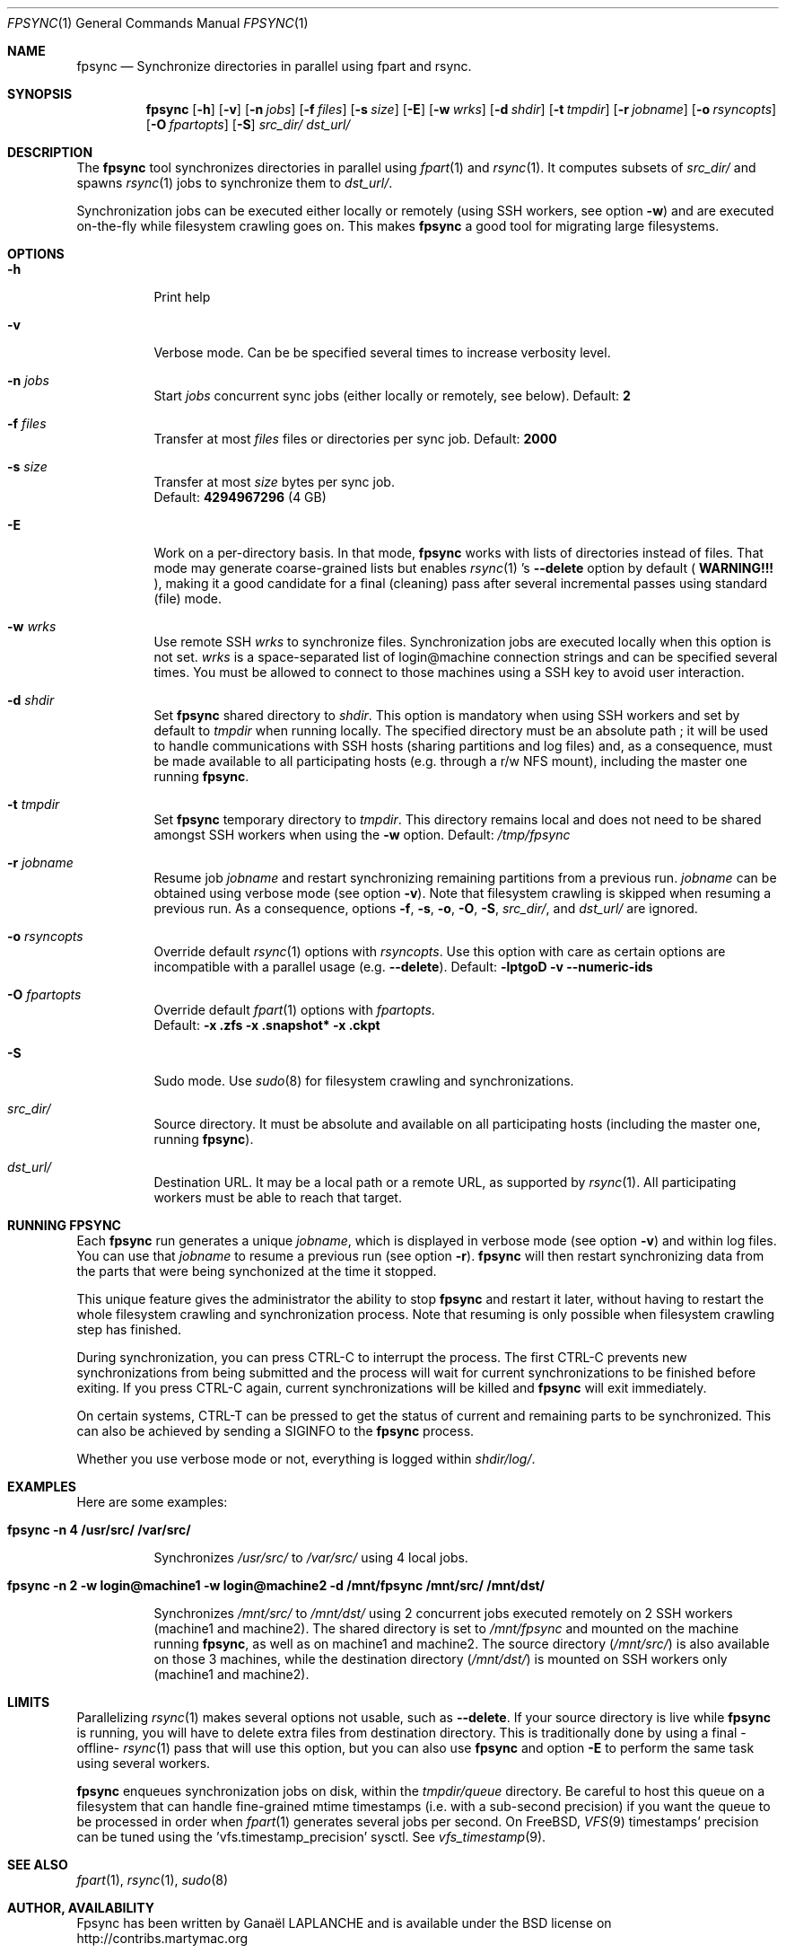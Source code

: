 .\" Copyright (c) 2017 Ganael LAPLANCHE <ganael.laplanche@martymac.org>
.\" All rights reserved.
.\"
.\" Redistribution and use in source and binary forms, with or without
.\" modification, are permitted provided that the following conditions
.\" are met:
.\" 1. Redistributions of source code must retain the above copyright
.\"    notice, this list of conditions and the following disclaimer.
.\" 2. Redistributions in binary form must reproduce the above copyright
.\"    notice, this list of conditions and the following disclaimer in the
.\"    documentation and/or other materials provided with the distribution.
.\"
.\" THIS SOFTWARE IS PROVIDED BY THE AUTHORS AND CONTRIBUTORS ``AS IS'' AND
.\" ANY EXPRESS OR IMPLIED WARRANTIES, INCLUDING, BUT NOT LIMITED TO, THE
.\" IMPLIED WARRANTIES OF MERCHANTABILITY AND FITNESS FOR A PARTICULAR PURPOSE
.\" ARE DISCLAIMED.  IN NO EVENT SHALL THE AUTHORS OR CONTRIBUTORS BE LIABLE
.\" FOR ANY DIRECT, INDIRECT, INCIDENTAL, SPECIAL, EXEMPLARY, OR CONSEQUENTIAL
.\" DAMAGES (INCLUDING, BUT NOT LIMITED TO, PROCUREMENT OF SUBSTITUTE GOODS
.\" OR SERVICES; LOSS OF USE, DATA, OR PROFITS; OR BUSINESS INTERRUPTION)
.\" HOWEVER CAUSED AND ON ANY THEORY OF LIABILITY, WHETHER IN CONTRACT, STRICT
.\" LIABILITY, OR TORT (INCLUDING NEGLIGENCE OR OTHERWISE) ARISING IN ANY WAY
.\" OUT OF THE USE OF THIS SOFTWARE, EVEN IF ADVISED OF THE POSSIBILITY OF
.\" SUCH DAMAGE.
.\"
.Dd January 27, 2015
.Dt FPSYNC 1
.Os
.Sh NAME
.Nm fpsync
.Nd Synchronize directories in parallel using fpart and rsync.
.Sh SYNOPSIS
.Nm
.Op Fl h
.Op Fl v
.Op Fl n Ar jobs
.Op Fl f Ar files
.Op Fl s Ar size
.Op Fl E
.Op Fl w Ar wrks
.Op Fl d Ar shdir
.Op Fl t Ar tmpdir
.Op Fl r Ar jobname
.Op Fl o Ar rsyncopts
.Op Fl O Ar fpartopts
.Op Fl S
.Pa src_dir/
.Pa dst_url/
.Sh DESCRIPTION
The
.Nm
tool synchronizes directories in parallel using
.Xr fpart 1
and
.Xr rsync 1 .
It computes subsets of
.Pa src_dir/
and spawns
.Xr rsync 1
jobs to synchronize them to
.Pa dst_url/ .
.sp
Synchronization jobs can be executed either locally or remotely (using SSH
workers, see option
.Fl w )
and are executed on-the-fly while filesystem crawling goes on. This makes
.Nm
a good tool for migrating large filesystems.
.Sh OPTIONS
.Bl -tag -width indent
.It Fl h
Print help
.It Fl v
Verbose mode. Can be be specified several times to increase verbosity level.
.It Ic -n Ar jobs
Start
.Ar jobs
concurrent sync jobs (either locally or remotely, see below). Default:
.Sy 2
.It Ic -f Ar files
Transfer at most
.Ar files
files or directories per sync job. Default:
.Sy 2000
.It Ic -s Ar size
Transfer at most
.Ar size
bytes per sync job.
.br
Default:
.Sy 4294967296
(4 GB)
.It Fl E
Work on a per-directory basis. In that mode,
.Nm
works with lists of directories instead of files. That mode may generate
coarse-grained lists but enables
.Xr rsync 1 's
.Cm --delete
option by default (
.Sy WARNING!!!
), making it a good candidate for a final (cleaning) pass after several
incremental passes using standard (file) mode.
.It Ic -w Ar wrks
Use remote SSH
.Ar wrks
to synchronize files. Synchronization jobs are executed locally when this option
is not set.
.Ar wrks
is a space-separated list of login@machine connection strings and can be
specified several times. You must be allowed to connect to those machines
using a SSH key to avoid user interaction.
.It Ic -d Ar shdir
Set
.Nm
shared directory to
.Ar shdir .
This option is mandatory when using SSH workers and set by default to
.Ar tmpdir
when running locally. The specified directory must be an absolute path ; it
will be used to handle communications with SSH hosts (sharing partitions and
log files) and, as a consequence, must be made available to all participating
hosts (e.g. through a r/w NFS mount), including the master one running
.Nm .
.It Ic -t Ar tmpdir
Set
.Nm
temporary directory to
.Ar tmpdir .
This directory remains local and does not need to be shared amongst SSH workers
when using the
.Fl w
option. Default:
.Pa /tmp/fpsync
.It Ic -r Ar jobname
Resume job
.Ar jobname
and restart synchronizing remaining partitions from a previous run.
.Ar jobname
can be obtained using verbose mode (see option
.Fl v ) .
Note that filesystem crawling is skipped when resuming a previous run. As a
consequence, options
.Fl f ,
.Fl s ,
.Fl o ,
.Fl O ,
.Fl S ,
.Pa src_dir/ ,
and
.Pa dst_url/
are ignored.
.It Ic -o Ar rsyncopts
Override default
.Xr rsync 1
options with
.Ar rsyncopts .
Use this option with care as certain options are incompatible with a parallel
usage (e.g.
.Cm --delete ) .
Default:
.Cm -lptgoD -v --numeric-ids
.It Ic -O Ar fpartopts
Override default
.Xr fpart 1
options with
.Ar fpartopts .
.br
Default:
.Cm -x .zfs -x .snapshot* -x .ckpt
.It Fl S
Sudo mode. Use
.Xr sudo 8
for filesystem crawling and synchronizations.
.It Pa src_dir/
Source directory. It must be absolute and available on all participating hosts
(including the master one, running
.Nm ) .
.It Pa dst_url/
Destination URL. It may be a local path or a remote URL, as supported by
.Xr rsync 1 .
All participating workers must be able to reach that target.
.El
.Sh RUNNING FPSYNC
Each
.Nm
run generates a unique
.Ar jobname ,
which is displayed in verbose mode (see option
.Fl v )
and within log files.
You can use that
.Ar jobname
to resume a previous run (see option
.Fl r ) .
.Nm
will then restart synchronizing data from the parts that were being synchonized
at the time it stopped.
.sp
This unique feature gives the administrator the ability to stop
.Nm
and restart it later, without having to restart the whole filesystem crawling
and synchronization process. Note that resuming is only possible when
filesystem crawling step has finished.
.sp
During synchronization, you can press CTRL-C to interrupt the process. The
first CTRL-C prevents new synchronizations from being submitted and the
process will wait for current synchronizations to be finished before exiting.
If you press CTRL-C again, current synchronizations will be killed and
.Nm
will exit immediately.
.sp
On certain systems, CTRL-T can be pressed to get the status of current and
remaining parts to be synchronized. This can also be achieved by sending a
SIGINFO to the
.Nm
process.
.sp
Whether you use verbose mode or not, everything is logged within
.Pa shdir/log/ .
.Sh EXAMPLES
Here are some examples:
.Bl -tag -width indent
.It Li "fpsync -n 4 /usr/src/ /var/src/"
.sp
Synchronizes
.Pa /usr/src/
to
.Pa /var/src/
using 4 local jobs.
.It Li "fpsync -n 2 -w login@machine1 -w login@machine2 -d /mnt/fpsync /mnt/src/ /mnt/dst/"
.sp
Synchronizes
.Pa /mnt/src/
to
.Pa /mnt/dst/
using 2 concurrent jobs executed remotely
on 2 SSH workers (machine1 and machine2). The shared directory is set to
.Pa /mnt/fpsync
and mounted on the machine running
.Nm ,
as well as on machine1 and machine2. The source directory
.Pa ( /mnt/src/ )
is also available on those 3 machines, while the destination directory
.Pa ( /mnt/dst/ )
is mounted on SSH workers only (machine1 and machine2).
.El
.Sh LIMITS
Parallelizing
.Xr rsync 1
makes several options not usable, such as
.Cm --delete .
If your source directory is live while
.Nm
is running, you will have to delete extra files from destination directory. This
is traditionally done by using a final -offline-
.Xr rsync 1
pass that will use this option, but you can also use
.Nm
and option
.Cm -E
to perform the same task using several workers.
.sp
.Nm
enqueues synchronization jobs on disk, within the
.Pa tmpdir/queue
directory. Be careful to host this queue on a filesystem that can handle
fine-grained mtime timestamps (i.e. with a sub-second precision) if you want
the queue to be processed in order when
.Xr fpart 1
generates several jobs per second. On FreeBSD,
.Xr VFS 9
timestamps' precision can be
tuned using the 'vfs.timestamp_precision' sysctl. See
.Xr vfs_timestamp 9 .
.Sh SEE ALSO
.Xr fpart 1 ,
.Xr rsync 1 ,
.Xr sudo 8
.Sh AUTHOR, AVAILABILITY
Fpsync has been written by
.An Gana\(:el LAPLANCHE
and is available under the BSD
license on
.Lk http://contribs.martymac.org
.Sh BUGS
No bug known (yet).
